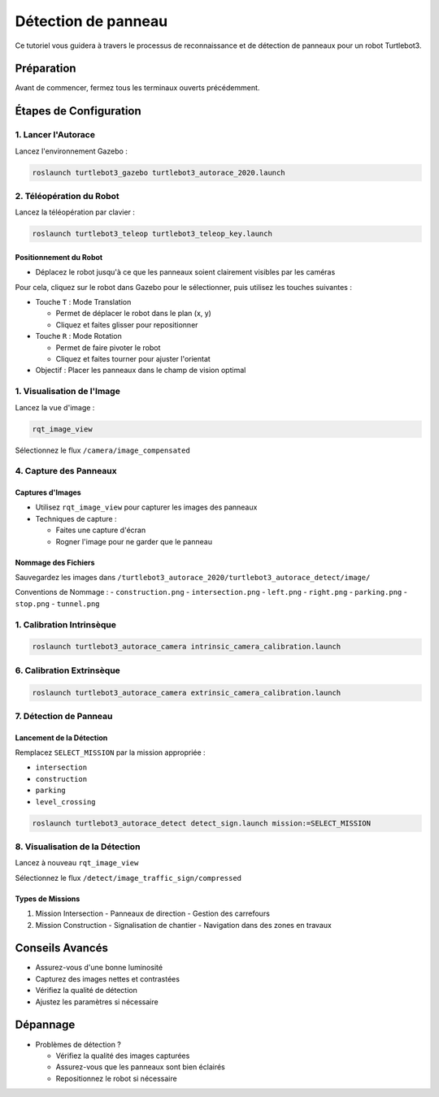 Détection de panneau
====================

Ce tutoriel vous guidera à travers le processus de reconnaissance et de détection de panneaux pour un robot Turtlebot3.

Préparation
-----------

Avant de commencer, fermez tous les terminaux ouverts précédemment.

Étapes de Configuration
---------------------

1. Lancer l'Autorace
~~~~~~~~~~~~~~~~~~~

Lancez l'environnement Gazebo :

.. code-block:: bash

    roslaunch turtlebot3_gazebo turtlebot3_autorace_2020.launch

2. Téléopération du Robot
~~~~~~~~~~~~~~~~~~~~~~~

Lancez la téléopération par clavier :

.. code-block:: bash

    roslaunch turtlebot3_teleop turtlebot3_teleop_key.launch

Positionnement du Robot
^^^^^^^^^^^^^^^^^^^^^^

- Déplacez le robot jusqu'à ce que les panneaux soient clairement visibles par les caméras

Pour cela, cliquez sur le robot dans Gazebo pour le sélectionner, puis utilisez les touches suivantes :

- Touche ``T`` : Mode Translation
  
  - Permet de déplacer le robot dans le plan (x, y)
  - Cliquez et faites glisser pour repositionner
  
- Touche ``R`` : Mode Rotation
  
  - Permet de faire pivoter le robot
  - Cliquez et faites tourner pour ajuster l'orientat
- Objectif : Placer les panneaux dans le champ de vision optimal

1. Visualisation de l'Image
~~~~~~~~~~~~~~~~~~~~~~~~~

Lancez la vue d'image :

.. code-block:: bash

    rqt_image_view

Sélectionnez le flux ``/camera/image_compensated``

4. Capture des Panneaux
~~~~~~~~~~~~~~~~~~~~~

Captures d'Images
^^^^^^^^^^^^^^^^^

- Utilisez ``rqt_image_view`` pour capturer les images des panneaux
- Techniques de capture :
  
  * Faites une capture d'écran
  * Rogner l'image pour ne garder que le panneau

Nommage des Fichiers
^^^^^^^^^^^^^^^^^^^

Sauvegardez les images dans ``/turtlebot3_autorace_2020/turtlebot3_autorace_detect/image/``

Conventions de Nommage :
- ``construction.png``
- ``intersection.png``
- ``left.png``
- ``right.png``
- ``parking.png``
- ``stop.png``
- ``tunnel.png``

1. Calibration Intrinsèque
~~~~~~~~~~~~~~~~~~~~~~~~~

.. code-block:: bash

    roslaunch turtlebot3_autorace_camera intrinsic_camera_calibration.launch

6. Calibration Extrinsèque
~~~~~~~~~~~~~~~~~~~~~~~~~

.. code-block:: bash

    roslaunch turtlebot3_autorace_camera extrinsic_camera_calibration.launch

7. Détection de Panneau
~~~~~~~~~~~~~~~~~~~~~

Lancement de la Détection
^^^^^^^^^^^^^^^^^^^^^^^^

Remplacez ``SELECT_MISSION`` par la mission appropriée :

- ``intersection``
- ``construction``
- ``parking``
- ``level_crossing``

.. code-block:: bash

    roslaunch turtlebot3_autorace_detect detect_sign.launch mission:=SELECT_MISSION

8. Visualisation de la Détection
~~~~~~~~~~~~~~~~~~~~~~~~~~~~~

Lancez à nouveau ``rqt_image_view``

Sélectionnez le flux ``/detect/image_traffic_sign/compressed``

Types de Missions
^^^^^^^^^^^^^^^

1. Mission Intersection
   - Panneaux de direction
   - Gestion des carrefours

2. Mission Construction
   - Signalisation de chantier
   - Navigation dans des zones en travaux

Conseils Avancés
---------------

- Assurez-vous d'une bonne luminosité
- Capturez des images nettes et contrastées
- Vérifiez la qualité de détection
- Ajustez les paramètres si nécessaire

Dépannage
---------

- Problèmes de détection ?
  
  * Vérifiez la qualité des images capturées
  * Assurez-vous que les panneaux sont bien éclairés
  * Repositionnez le robot si nécessaire